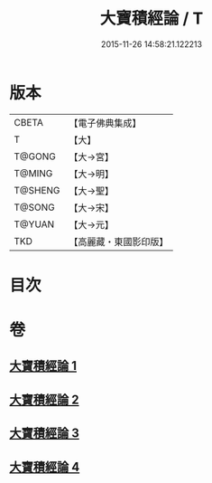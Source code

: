 #+TITLE: 大寶積經論 / T
#+DATE: 2015-11-26 14:58:21.122213
* 版本
 |     CBETA|【電子佛典集成】|
 |         T|【大】     |
 |    T@GONG|【大→宮】   |
 |    T@MING|【大→明】   |
 |   T@SHENG|【大→聖】   |
 |    T@SONG|【大→宋】   |
 |    T@YUAN|【大→元】   |
 |       TKD|【高麗藏・東國影印版】|

* 目次
* 卷
** [[file:KR6f0102_001.txt][大寶積經論 1]]
** [[file:KR6f0102_002.txt][大寶積經論 2]]
** [[file:KR6f0102_003.txt][大寶積經論 3]]
** [[file:KR6f0102_004.txt][大寶積經論 4]]
